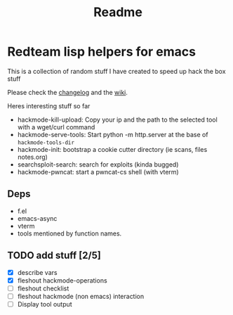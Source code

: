 #+TITLE: Readme



* Redteam lisp helpers for emacs

This is a collection of random stuff I have created to speed up hack the box stuff

Please check the [[./changelog.org][changelog]] and the [[file:wiki/README.org][wiki]].

Heres interesting stuff so far


+ hackmode-kill-upload: Copy your ip and the path to the selected tool with a wget/curl command
+ hackmode-serve-tools: Start python -m http.server at the base of ~hackmode-tools-dir~
+ hackmode-init: bootstrap a cookie cutter directory (ie scans, files notes.org)
+ searchsploit-search: search for exploits (kinda bugged)
+ hackmode-pwncat: start a pwncat-cs shell (with vterm)

** Deps
+ f.el
+ emacs-async
+ vterm
+ tools mentioned by function names.

** TODO add stuff [2/5]
+ [X] describe vars
+ [X] fleshout hackmode-operations
+ [-] fleshout checklist
+ [ ] fleshout hackmode (non emacs) interaction
+ [ ] Display tool output
